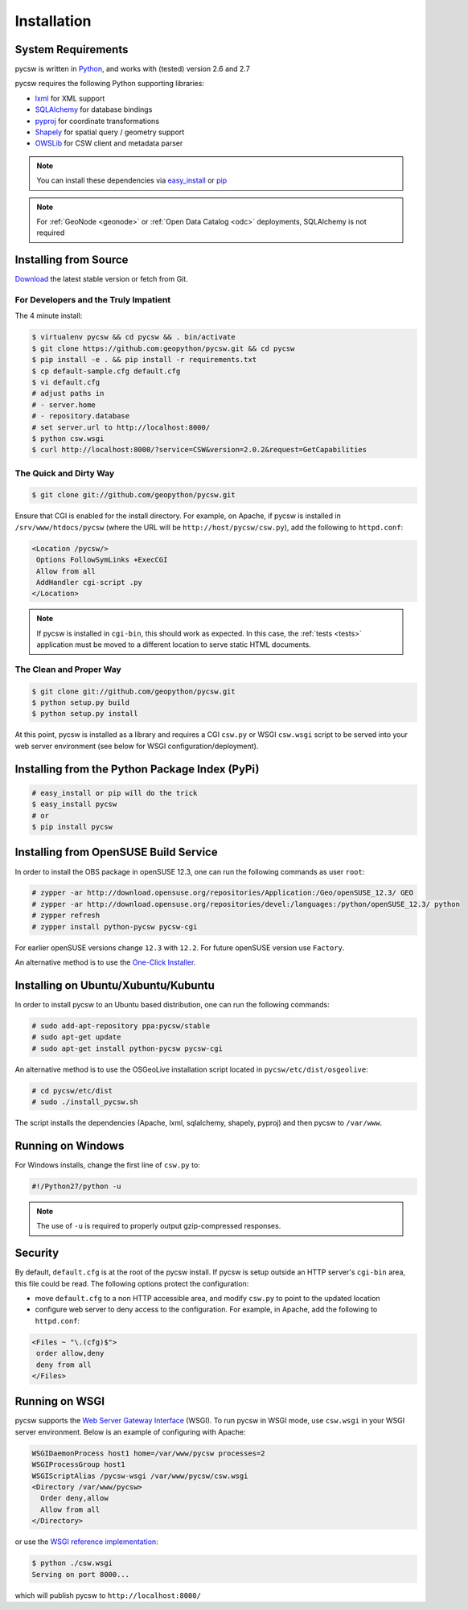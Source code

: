 .. _installation:

Installation
============

System Requirements
-------------------

pycsw is written in `Python <http://python.org>`_, and works with (tested) version 2.6 and 2.7

pycsw requires the following Python supporting libraries:

- `lxml`_ for XML support
- `SQLAlchemy`_ for database bindings
- `pyproj`_ for coordinate transformations
- `Shapely`_ for spatial query / geometry support
- `OWSLib`_ for CSW client and metadata parser

.. note::

  You can install these dependencies via `easy_install`_ or `pip`_

.. note::

  For :ref:`GeoNode <geonode>` or :ref:`Open Data Catalog <odc>` deployments, SQLAlchemy is not required

Installing from Source
----------------------

`Download </download.html>`_ the latest stable version or fetch from Git.

For Developers and the Truly Impatient
^^^^^^^^^^^^^^^^^^^^^^^^^^^^^^^^^^^^^^

The 4 minute install:

.. code-block:: bash

  $ virtualenv pycsw && cd pycsw && . bin/activate
  $ git clone https://github.com:geopython/pycsw.git && cd pycsw
  $ pip install -e . && pip install -r requirements.txt
  $ cp default-sample.cfg default.cfg
  $ vi default.cfg
  # adjust paths in
  # - server.home
  # - repository.database
  # set server.url to http://localhost:8000/
  $ python csw.wsgi
  $ curl http://localhost:8000/?service=CSW&version=2.0.2&request=GetCapabilities


The Quick and Dirty Way
^^^^^^^^^^^^^^^^^^^^^^^

.. code-block:: bash

  $ git clone git://github.com/geopython/pycsw.git

Ensure that CGI is enabled for the install directory.  For example, on Apache, if pycsw is installed in ``/srv/www/htdocs/pycsw`` (where the URL will be ``http://host/pycsw/csw.py``), add the following to ``httpd.conf``:

.. code-block:: none

  <Location /pycsw/>
   Options FollowSymLinks +ExecCGI
   Allow from all
   AddHandler cgi-script .py
  </Location>

.. note::
  If pycsw is installed in ``cgi-bin``, this should work as expected.  In this case, the :ref:`tests <tests>` application must be moved to a different location to serve static HTML documents.

The Clean and Proper Way
^^^^^^^^^^^^^^^^^^^^^^^^

.. code-block:: bash

  $ git clone git://github.com/geopython/pycsw.git
  $ python setup.py build
  $ python setup.py install

At this point, pycsw is installed as a library and requires a CGI ``csw.py`` or WSGI ``csw.wsgi`` script to be served into your web server environment (see below for WSGI configuration/deployment).

.. _pypi:

Installing from the Python Package Index (PyPi)
-----------------------------------------------

.. code-block:: bash

  # easy_install or pip will do the trick
  $ easy_install pycsw
  # or
  $ pip install pycsw

.. _opensuse:

Installing from OpenSUSE Build Service
--------------------------------------

In order to install the OBS package in openSUSE 12.3, one can run the following commands as user ``root``:

.. code-block:: bash

  # zypper -ar http://download.opensuse.org/repositories/Application:/Geo/openSUSE_12.3/ GEO
  # zypper -ar http://download.opensuse.org/repositories/devel:/languages:/python/openSUSE_12.3/ python
  # zypper refresh
  # zypper install python-pycsw pycsw-cgi

For earlier openSUSE versions change ``12.3`` with ``12.2``. For future openSUSE version use ``Factory``.

An alternative method is to use the `One-Click Installer <http://software.opensuse.org/search?q=pycsw&baseproject=openSUSE%3A12.3&lang=en&include_home=true&exclude_debug=true>`_.

.. _ubuntu:

Installing on Ubuntu/Xubuntu/Kubuntu
------------------------------------

In order to install pycsw to an Ubuntu based distribution, one can run the following commands:

.. code-block:: bash

  # sudo add-apt-repository ppa:pycsw/stable
  # sudo apt-get update
  # sudo apt-get install python-pycsw pycsw-cgi

An alternative method is to use the OSGeoLive installation script located in ``pycsw/etc/dist/osgeolive``:

.. code-block:: bash

  # cd pycsw/etc/dist
  # sudo ./install_pycsw.sh

The script installs the dependencies (Apache, lxml, sqlalchemy, shapely, pyproj) and then pycsw to ``/var/www``. 
  
Running on Windows
------------------

For Windows installs, change the first line of ``csw.py`` to:

.. code-block:: python

  #!/Python27/python -u

.. note::
  The use of ``-u`` is required to properly output gzip-compressed responses.

Security
--------

By default, ``default.cfg`` is at the root of the pycsw install.  If pycsw is setup outside an HTTP server's ``cgi-bin`` area, this file could be read.  The following options protect the configuration:

- move ``default.cfg`` to a non HTTP accessible area, and modify ``csw.py`` to point to the updated location
- configure web server to deny access to the configuration.  For example, in Apache, add the following to ``httpd.conf``:

.. code-block:: none

  <Files ~ "\.(cfg)$">
   order allow,deny
   deny from all
  </Files>


Running on WSGI
---------------

pycsw supports the `Web Server Gateway Interface`_ (WSGI).  To run pycsw in WSGI mode, use ``csw.wsgi`` in your WSGI server environment.  Below is an example of configuring with Apache:

.. code-block:: none

  WSGIDaemonProcess host1 home=/var/www/pycsw processes=2
  WSGIProcessGroup host1
  WSGIScriptAlias /pycsw-wsgi /var/www/pycsw/csw.wsgi
  <Directory /var/www/pycsw>
    Order deny,allow
    Allow from all
  </Directory>

or use the `WSGI reference implementation`_:

.. code-block:: bash

  $ python ./csw.wsgi
  Serving on port 8000...

which will publish pycsw to ``http://localhost:8000/``

.. _`lxml`: http://lxml.de/
.. _`SQLAlchemy`: http://www.sqlalchemy.org/
.. _`Shapely`: http://toblerity.github.io/shapely/
.. _`pyproj`: http://code.google.com/p/pyproj/
.. _`OWSLib`: https://github.com/geopython/OWSLib
.. _`easy_install`: http://packages.python.org/distribute/easy_install.html
.. _`pip`: http://www.pip-installer.org
.. _`Web Server Gateway Interface`: http://en.wikipedia.org/wiki/Web_Server_Gateway_Interface
.. _`WSGI reference implementation`: http://docs.python.org/library/wsgiref.html
